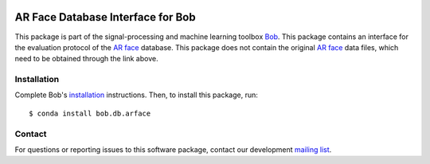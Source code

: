 .. vim: set fileencoding=utf-8 :
.. Wed 17 Aug 16:52:25 CEST 2016

.. image:: https://img.shields.io/badge/docs-available-orange.svg
   :target: https://www.idiap.ch/software/bob/docs/bob/bob.db.arface/master/index.html
.. image:: https://gitlab.idiap.ch/bob/bob.db.arface/badges/master/pipeline.svg
   :target: https://gitlab.idiap.ch/bob/bob.db.arface/commits/master
.. image:: https://gitlab.idiap.ch/bob/bob.db.arface/badges/master/coverage.svg
   :target: https://gitlab.idiap.ch/bob/bob.db.arface/commits/master
.. image:: https://img.shields.io/badge/gitlab-project-0000c0.svg
   :target: https://gitlab.idiap.ch/bob/bob.db.arface


==================================
AR Face Database Interface for Bob
==================================

This package is part of the signal-processing and machine learning toolbox
Bob_.
This package contains an interface for the evaluation protocol of the `AR face`_ database.
This package does not contain the original `AR face`_ data files, which need to be obtained through the link above.


Installation
------------

Complete Bob's `installation`_ instructions. Then, to install this package,
run::

  $ conda install bob.db.arface


Contact
-------

For questions or reporting issues to this software package, contact our
development `mailing list`_.


.. Place your references here:
.. _bob: https://www.idiap.ch/software/bob
.. _installation: https://www.idiap.ch/software/bob/install
.. _mailing list: https://www.idiap.ch/software/bob/discuss
.. _ar face: http://www2.ece.ohio-state.edu/~aleix/ARdatabase.html
